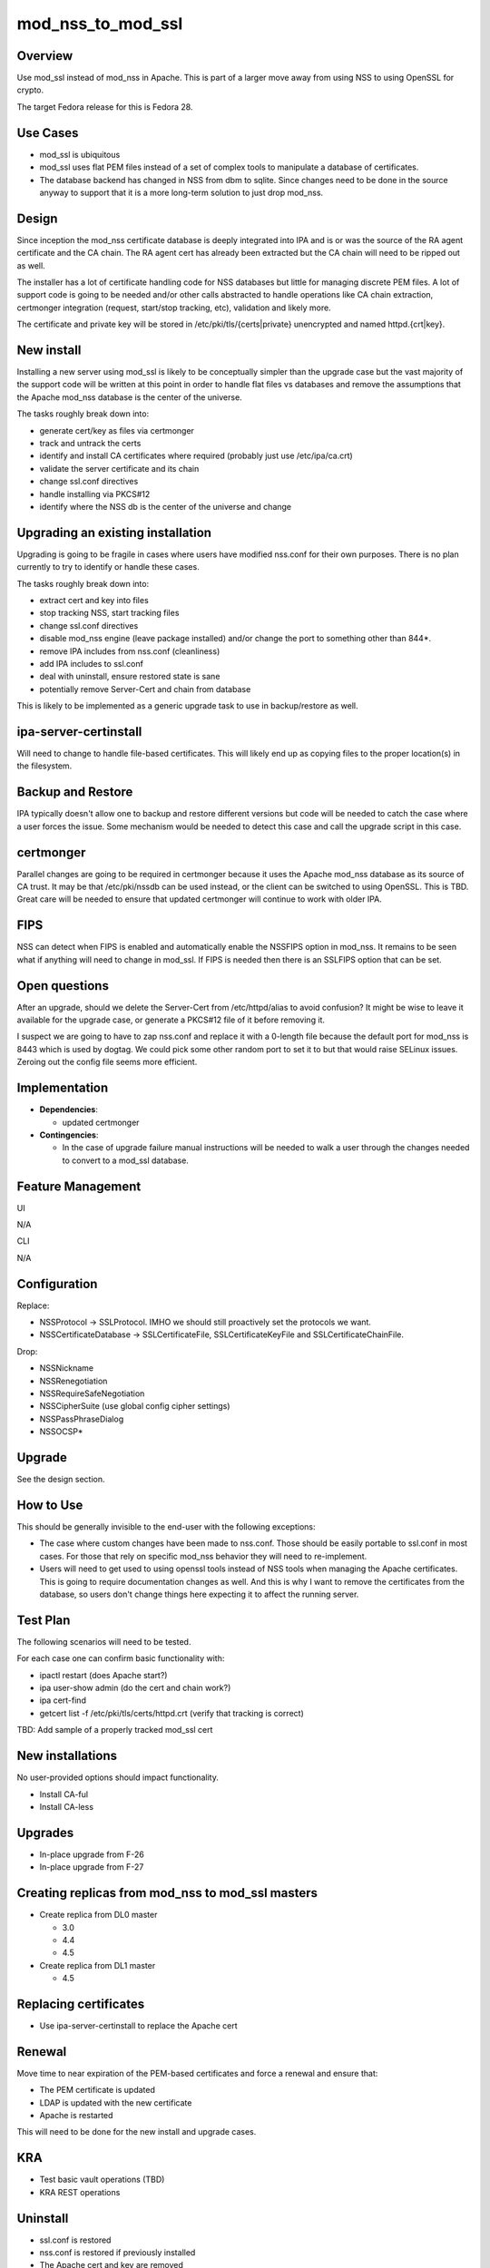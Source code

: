 mod_nss_to_mod_ssl
==================

Overview
--------

Use mod_ssl instead of mod_nss in Apache. This is part of a larger move
away from using NSS to using OpenSSL for crypto.

The target Fedora release for this is Fedora 28.



Use Cases
---------

-  mod_ssl is ubiquitous
-  mod_ssl uses flat PEM files instead of a set of complex tools to
   manipulate a database of certificates.
-  The database backend has changed in NSS from dbm to sqlite. Since
   changes need to be done in the source anyway to support that it is a
   more long-term solution to just drop mod_nss.

Design
------

Since inception the mod_nss certificate database is deeply integrated
into IPA and is or was the source of the RA agent certificate and the CA
chain. The RA agent cert has already been extracted but the CA chain
will need to be ripped out as well.

The installer has a lot of certificate handling code for NSS databases
but little for managing discrete PEM files. A lot of support code is
going to be needed and/or other calls abstracted to handle operations
like CA chain extraction, certmonger integration (request, start/stop
tracking, etc), validation and likely more.

The certificate and private key will be stored in
/etc/pki/tls/{certs|private} unencrypted and named httpd.{crt|key}.



New install
----------------------------------------------------------------------------------------------

Installing a new server using mod_ssl is likely to be conceptually
simpler than the upgrade case but the vast majority of the support code
will be written at this point in order to handle flat files vs databases
and remove the assumptions that the Apache mod_nss database is the
center of the universe.

The tasks roughly break down into:

-  generate cert/key as files via certmonger
-  track and untrack the certs
-  identify and install CA certificates where required (probably just
   use /etc/ipa/ca.crt)
-  validate the server certificate and its chain
-  change ssl.conf directives
-  handle installing via PKCS#12
-  identify where the NSS db is the center of the universe and change



Upgrading an existing installation
----------------------------------------------------------------------------------------------

Upgrading is going to be fragile in cases where users have modified
nss.conf for their own purposes. There is no plan currently to try to
identify or handle these cases.

The tasks roughly break down into:

-  extract cert and key into files
-  stop tracking NSS, start tracking files
-  change ssl.conf directives
-  disable mod_nss engine (leave package installed) and/or change the
   port to something other than 844*.
-  remove IPA includes from nss.conf (cleanliness)
-  add IPA includes to ssl.conf
-  deal with uninstall, ensure restored state is sane
-  potentially remove Server-Cert and chain from database

This is likely to be implemented as a generic upgrade task to use in
backup/restore as well.



ipa-server-certinstall
----------------------------------------------------------------------------------------------

Will need to change to handle file-based certificates. This will likely
end up as copying files to the proper location(s) in the filesystem.



Backup and Restore
----------------------------------------------------------------------------------------------

IPA typically doesn't allow one to backup and restore different versions
but code will be needed to catch the case where a user forces the issue.
Some mechanism would be needed to detect this case and call the upgrade
script in this case.

certmonger
----------------------------------------------------------------------------------------------

Parallel changes are going to be required in certmonger because it uses
the Apache mod_nss database as its source of CA trust. It may be that
/etc/pki/nssdb can be used instead, or the client can be switched to
using OpenSSL. This is TBD. Great care will be needed to ensure that
updated certmonger will continue to work with older IPA.

FIPS
----------------------------------------------------------------------------------------------

NSS can detect when FIPS is enabled and automatically enable the NSSFIPS
option in mod_nss. It remains to be seen what if anything will need to
change in mod_ssl. If FIPS is needed then there is an SSLFIPS option
that can be set.



Open questions
----------------------------------------------------------------------------------------------

After an upgrade, should we delete the Server-Cert from /etc/httpd/alias
to avoid confusion? It might be wise to leave it available for the
upgrade case, or generate a PKCS#12 file of it before removing it.

I suspect we are going to have to zap nss.conf and replace it with a
0-length file because the default port for mod_nss is 8443 which is used
by dogtag. We could pick some other random port to set it to but that
would raise SELinux issues. Zeroing out the config file seems more
efficient.

Implementation
--------------

-  **Dependencies**:

   -  updated certmonger

-  **Contingencies**:

   -  In the case of upgrade failure manual instructions will be needed
      to walk a user through the changes needed to convert to a mod_ssl
      database.



Feature Management
------------------

UI

N/A

CLI

N/A

Configuration
----------------------------------------------------------------------------------------------

Replace:

-  NSSProtocol -> SSLProtocol. IMHO we should still proactively set the
   protocols we want.
-  NSSCertificateDatabase -> SSLCertificateFile, SSLCertificateKeyFile
   and SSLCertificateChainFile.

Drop:

-  NSSNickname
-  NSSRenegotiation
-  NSSRequireSafeNegotiation
-  NSSCipherSuite (use global config cipher settings)
-  NSSPassPhraseDialog
-  NSSOCSP\*

Upgrade
-------

See the design section.



How to Use
----------

This should be generally invisible to the end-user with the following
exceptions:

-  The case where custom changes have been made to nss.conf. Those
   should be easily portable to ssl.conf in most cases. For those that
   rely on specific mod_nss behavior they will need to re-implement.
-  Users will need to get used to using openssl tools instead of NSS
   tools when managing the Apache certificates. This is going to require
   documentation changes as well. And this is why I want to remove the
   certificates from the database, so users don't change things here
   expecting it to affect the running server.



Test Plan
---------

The following scenarios will need to be tested.

For each case one can confirm basic functionality with:

-  ipactl restart (does Apache start?)
-  ipa user-show admin (do the cert and chain work?)
-  ipa cert-find
-  getcert list -f /etc/pki/tls/certs/httpd.crt (verify that tracking is
   correct)

TBD: Add sample of a properly tracked mod_ssl cert



New installations
----------------------------------------------------------------------------------------------

No user-provided options should impact functionality.

-  Install CA-ful
-  Install CA-less

Upgrades
----------------------------------------------------------------------------------------------

-  In-place upgrade from F-26
-  In-place upgrade from F-27



Creating replicas from mod_nss to mod_ssl masters
----------------------------------------------------------------------------------------------

-  Create replica from DL0 master

   -  3.0
   -  4.4
   -  4.5

-  Create replica from DL1 master

   -  4.5



Replacing certificates
----------------------------------------------------------------------------------------------

-  Use ipa-server-certinstall to replace the Apache cert

Renewal
----------------------------------------------------------------------------------------------

Move time to near expiration of the PEM-based certificates and force a
renewal and ensure that:

-  The PEM certificate is updated
-  LDAP is updated with the new certificate
-  Apache is restarted

This will need to be done for the new install and upgrade cases.

KRA
----------------------------------------------------------------------------------------------

-  Test basic vault operations (TBD)
-  KRA REST operations

Uninstall
----------------------------------------------------------------------------------------------

-  ssl.conf is restored
-  nss.conf is restored if previously installed
-  The Apache cert and key are removed